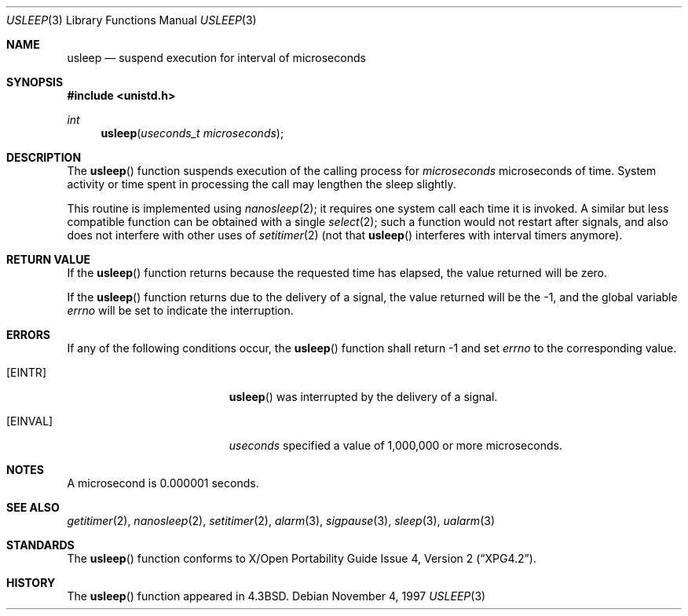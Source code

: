 .\"	$OpenBSD: usleep.3,v 1.7 1999/05/23 14:11:01 aaron Exp $
.\"
.\" Copyright (c) 1986, 1991, 1993
.\"	The Regents of the University of California.  All rights reserved.
.\"
.\" Redistribution and use in source and binary forms, with or without
.\" modification, are permitted provided that the following conditions
.\" are met:
.\" 1. Redistributions of source code must retain the above copyright
.\"    notice, this list of conditions and the following disclaimer.
.\" 2. Redistributions in binary form must reproduce the above copyright
.\"    notice, this list of conditions and the following disclaimer in the
.\"    documentation and/or other materials provided with the distribution.
.\" 3. All advertising materials mentioning features or use of this software
.\"    must display the following acknowledgement:
.\"	This product includes software developed by the University of
.\"	California, Berkeley and its contributors.
.\" 4. Neither the name of the University nor the names of its contributors
.\"    may be used to endorse or promote products derived from this software
.\"    without specific prior written permission.
.\"
.\" THIS SOFTWARE IS PROVIDED BY THE REGENTS AND CONTRIBUTORS ``AS IS'' AND
.\" ANY EXPRESS OR IMPLIED WARRANTIES, INCLUDING, BUT NOT LIMITED TO, THE
.\" IMPLIED WARRANTIES OF MERCHANTABILITY AND FITNESS FOR A PARTICULAR PURPOSE
.\" ARE DISCLAIMED.  IN NO EVENT SHALL THE REGENTS OR CONTRIBUTORS BE LIABLE
.\" FOR ANY DIRECT, INDIRECT, INCIDENTAL, SPECIAL, EXEMPLARY, OR CONSEQUENTIAL
.\" DAMAGES (INCLUDING, BUT NOT LIMITED TO, PROCUREMENT OF SUBSTITUTE GOODS
.\" OR SERVICES; LOSS OF USE, DATA, OR PROFITS; OR BUSINESS INTERRUPTION)
.\" HOWEVER CAUSED AND ON ANY THEORY OF LIABILITY, WHETHER IN CONTRACT, STRICT
.\" LIABILITY, OR TORT (INCLUDING NEGLIGENCE OR OTHERWISE) ARISING IN ANY WAY
.\" OUT OF THE USE OF THIS SOFTWARE, EVEN IF ADVISED OF THE POSSIBILITY OF
.\" SUCH DAMAGE.
.\"
.Dd November 4, 1997
.Dt USLEEP 3
.Os
.Sh NAME
.Nm usleep
.Nd suspend execution for interval of microseconds
.Sh SYNOPSIS
.Fd #include <unistd.h>
.Ft int
.Fn usleep "useconds_t microseconds"
.Sh DESCRIPTION
The
.Fn usleep
function
suspends execution of the calling process
for
.Fa microseconds
microseconds of time.
System activity or time spent in processing the
call may lengthen the sleep slightly.
.Pp
This routine is implemented using 
.Xr nanosleep 2 ;
it requires one system call each time it is invoked.
A similar but less compatible function can be obtained with a single
.Xr select 2 ;
such a function would not restart after signals, and also does not interfere
with other uses of
.Xr setitimer 2
(not that
.Fn usleep
interferes with interval timers anymore).
.Sh RETURN VALUE
If the 
.Fn usleep
function returns because the requested time has elapsed, the value
returned will be zero.
.Pp
If the 
.Fn usleep
function returns due to the delivery of a signal, the value returned
will be the -1, and the global variable
.Va errno
will be set to indicate the interruption.
.Sh ERRORS
If any of the following conditions occur, the
.Fn usleep
function shall return -1 and set
.Va errno
to the corresponding value.
.Bl -tag -width Er
.It Bq Er EINTR
.Fn usleep
was interrupted by the delivery of a signal.
.It Bq Er EINVAL
.Fa useconds
specified a value of 1,000,000 or more microseconds.
.El
.Sh NOTES
A microsecond is 0.000001 seconds.
.Sh SEE ALSO
.Xr getitimer 2 ,
.Xr nanosleep 2 ,
.Xr setitimer 2 ,
.Xr alarm 3 ,
.Xr sigpause 3 ,
.Xr sleep 3 ,
.Xr ualarm 3
.Sh STANDARDS
The
.Fn usleep
function conforms to
.St -xpg4.2 .
.Sh HISTORY
The
.Fn usleep
function appeared in 
.Bx 4.3 .
